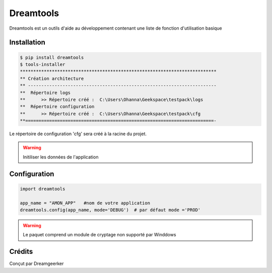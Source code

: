 Dreamtools
===========

Dreamtools est un outils d'aide au développement contenant une liste de fonction d'utilisation basique

Installation
------------
.. code-block:: BASH

    $ pip install dreamtools
    $ tools-installer
    **************************************************************************
    ** Création architecture
    ** -----------------------------------------------------------------------
    **  Répertoire logs
    **      >> Répertoire créé :  C:\Users\Ohanna\Geekspace\testpack\logs
    **  Répertoire configuration
    **      >> Répertoire créé :  C:\Users\Ohanna\Geekspace\testpack\cfg
    **=======================================================================-


Le répertoire de configuration 'cfg' sera créé à la racine du projet.

.. warning::
    Initiliser les données de l'application

Configuration
--------------
.. code-block:: PYTHON3

    import dreamtools

    app_name = "AMON_APP"   #nom de votre application
    dreamtools.config(app_name, mode='DEBUG')  # par défaut mode ='PROD'

.. warning::
    Le paquet comprend un module de cryptage non supporté par Winddows


Crédits
-------
Conçut par Dreamgeerker
